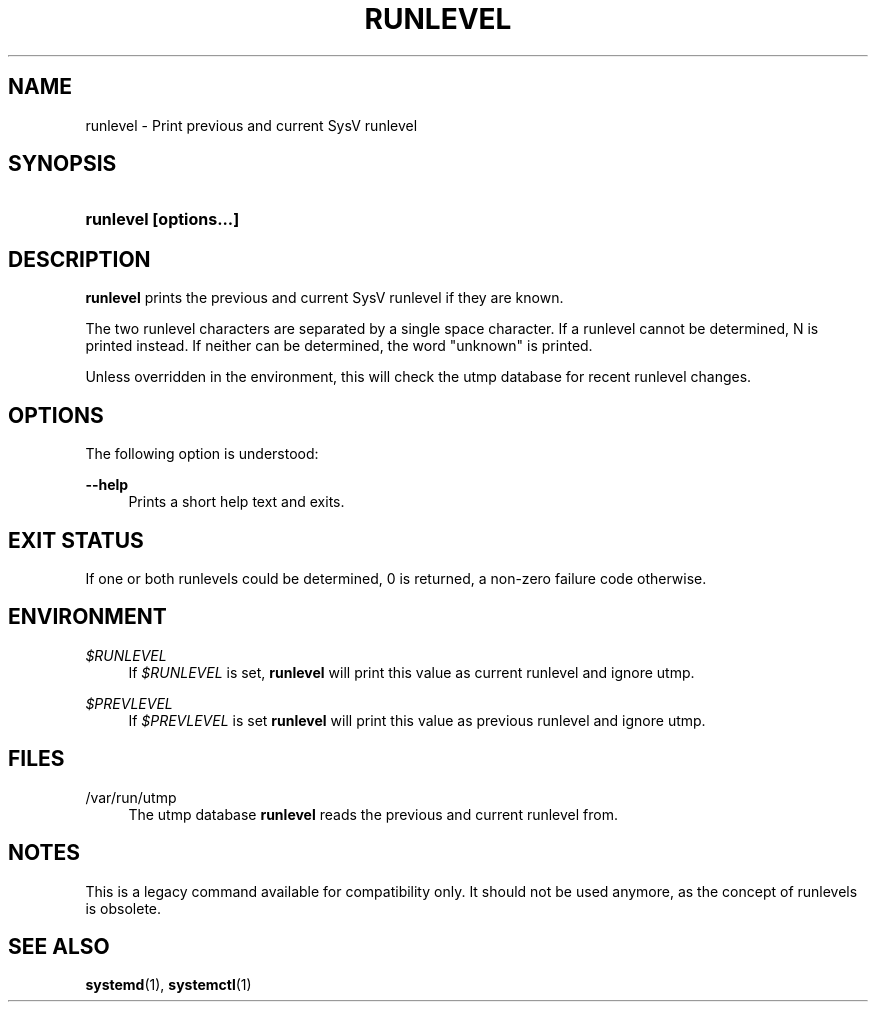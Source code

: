 '\" t
.TH "RUNLEVEL" "8" "" "systemd 204" "runlevel"
.\" -----------------------------------------------------------------
.\" * Define some portability stuff
.\" -----------------------------------------------------------------
.\" ~~~~~~~~~~~~~~~~~~~~~~~~~~~~~~~~~~~~~~~~~~~~~~~~~~~~~~~~~~~~~~~~~
.\" http://bugs.debian.org/507673
.\" http://lists.gnu.org/archive/html/groff/2009-02/msg00013.html
.\" ~~~~~~~~~~~~~~~~~~~~~~~~~~~~~~~~~~~~~~~~~~~~~~~~~~~~~~~~~~~~~~~~~
.ie \n(.g .ds Aq \(aq
.el       .ds Aq '
.\" -----------------------------------------------------------------
.\" * set default formatting
.\" -----------------------------------------------------------------
.\" disable hyphenation
.nh
.\" disable justification (adjust text to left margin only)
.ad l
.\" -----------------------------------------------------------------
.\" * MAIN CONTENT STARTS HERE *
.\" -----------------------------------------------------------------
.SH "NAME"
runlevel \- Print previous and current SysV runlevel
.SH "SYNOPSIS"
.HP \w'\fBrunlevel\ \fR\fB[options...]\fR\ 'u
\fBrunlevel \fR\fB[options...]\fR
.SH "DESCRIPTION"
.PP
\fBrunlevel\fR
prints the previous and current SysV runlevel if they are known\&.
.PP
The two runlevel characters are separated by a single space character\&. If a runlevel cannot be determined, N is printed instead\&. If neither can be determined, the word "unknown" is printed\&.
.PP
Unless overridden in the environment, this will check the utmp database for recent runlevel changes\&.
.SH "OPTIONS"
.PP
The following option is understood:
.PP
\fB\-\-help\fR
.RS 4
Prints a short help text and exits\&.
.RE
.SH "EXIT STATUS"
.PP
If one or both runlevels could be determined, 0 is returned, a non\-zero failure code otherwise\&.
.SH "ENVIRONMENT"
.PP
\fI$RUNLEVEL\fR
.RS 4
If
\fI$RUNLEVEL\fR
is set,
\fBrunlevel\fR
will print this value as current runlevel and ignore utmp\&.
.RE
.PP
\fI$PREVLEVEL\fR
.RS 4
If
\fI$PREVLEVEL\fR
is set
\fBrunlevel\fR
will print this value as previous runlevel and ignore utmp\&.
.RE
.SH "FILES"
.PP
/var/run/utmp
.RS 4
The utmp database
\fBrunlevel\fR
reads the previous and current runlevel from\&.
.RE
.SH "NOTES"
.PP
This is a legacy command available for compatibility only\&. It should not be used anymore, as the concept of runlevels is obsolete\&.
.SH "SEE ALSO"
.PP
\fBsystemd\fR(1),
\fBsystemctl\fR(1)
